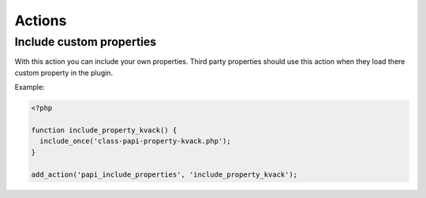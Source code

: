 Actions
============

Include custom properties
-----------

.. attribute:: action: papi/include_properties

With this action you can include your own properties. Third party properties should use this action when they load there custom property in the plugin.

Example:

.. code-block:: php

  <?php

  function include_property_kvack() {
    include_once('class-papi-property-kvack.php');
  }

  add_action('papi_include_properties', 'include_property_kvack');
